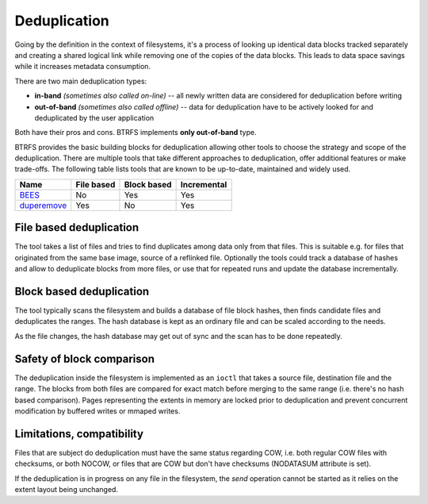 Deduplication
=============

Going by the definition in the context of filesystems, it's a process of
looking up identical data blocks tracked separately and creating a shared
logical link while removing one of the copies of the data blocks. This leads to
data space savings while it increases metadata consumption.

There are two main deduplication types:

* **in-band** *(sometimes also called on-line)* -- all newly written data are
  considered for deduplication before writing
* **out-of-band** *(sometimes also called offline)* -- data for deduplication
  have to be actively looked for and deduplicated by the user application

Both have their pros and cons. BTRFS implements **only out-of-band** type.

BTRFS provides the basic building blocks for deduplication allowing other tools
to choose the strategy and scope of the deduplication.  There are multiple
tools that take different approaches to deduplication, offer additional
features or make trade-offs. The following table lists tools that are known to
be up-to-date, maintained and widely used.

.. list-table::
   :header-rows: 1

   * - Name
     - File based
     - Block based
     - Incremental
   * - `BEES <https://github.com/Zygo/bees>`_
     - No
     - Yes
     - Yes
   * - `duperemove <https://github.com/markfasheh/duperemove>`_
     - Yes
     - No
     - Yes

File based deduplication
------------------------

The tool takes a list of files and tries to find duplicates among data only
from that files. This is suitable e.g. for files that originated from the same
base image, source of a reflinked file. Optionally the tools could track a
database of hashes and allow to deduplicate blocks from more files, or use that
for repeated runs and update the database incrementally.

Block based deduplication
-------------------------

The tool typically scans the filesystem and builds a database of file block
hashes, then finds candidate files and deduplicates the ranges. The hash
database is kept as an ordinary file and can be scaled according to the needs.

As the file changes, the hash database may get out of sync and the scan has to
be done repeatedly.

Safety of block comparison
--------------------------

The deduplication inside the filesystem is implemented as an ``ioctl`` that takes
a source file, destination file and the range. The blocks from both files are
compared for exact match before merging to the same range (i.e. there's no
hash based comparison). Pages representing the extents in memory are locked
prior to deduplication and prevent concurrent modification by buffered writes
or mmaped writes.

Limitations, compatibility
--------------------------

Files that are subject do deduplication must have the same status regarding
COW, i.e. both regular COW files with checksums, or both NOCOW, or files that
are COW but don't have checksums (NODATASUM attribute is set).

If the deduplication is in progress on any file in the filesystem, the *send*
operation cannot be started as it relies on the extent layout being unchanged.
